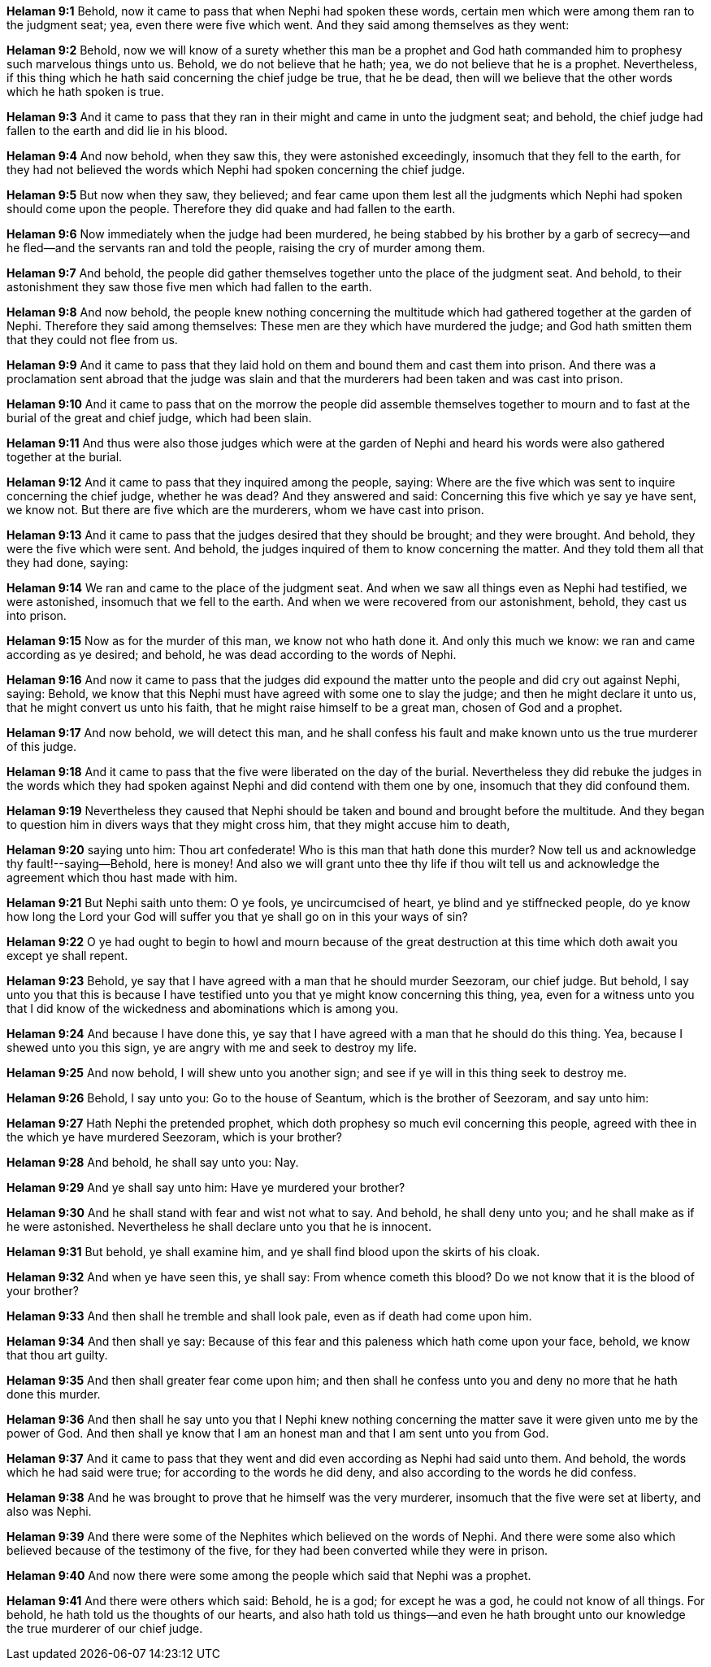*Helaman 9:1* Behold, now it came to pass that when Nephi had spoken these words, certain men which were among them ran to the judgment seat; yea, even there were five which went. And they said among themselves as they went:

*Helaman 9:2* Behold, now we will know of a surety whether this man be a prophet and God hath commanded him to prophesy such marvelous things unto us. Behold, we do not believe that he hath; yea, we do not believe that he is a prophet. Nevertheless, if this thing which he hath said concerning the chief judge be true, that he be dead, then will we believe that the other words which he hath spoken is true.

*Helaman 9:3* And it came to pass that they ran in their might and came in unto the judgment seat; and behold, the chief judge had fallen to the earth and did lie in his blood.

*Helaman 9:4* And now behold, when they saw this, they were astonished exceedingly, insomuch that they fell to the earth, for they had not believed the words which Nephi had spoken concerning the chief judge.

*Helaman 9:5* But now when they saw, they believed; and fear came upon them lest all the judgments which Nephi had spoken should come upon the people. Therefore they did quake and had fallen to the earth.

*Helaman 9:6* Now immediately when the judge had been murdered, he being stabbed by his brother by a garb of secrecy--and he fled--and the servants ran and told the people, raising the cry of murder among them.

*Helaman 9:7* And behold, the people did gather themselves together unto the place of the judgment seat. And behold, to their astonishment they saw those five men which had fallen to the earth.

*Helaman 9:8* And now behold, the people knew nothing concerning the multitude which had gathered together at the garden of Nephi. Therefore they said among themselves: These men are they which have murdered the judge; and God hath smitten them that they could not flee from us.

*Helaman 9:9* And it came to pass that they laid hold on them and bound them and cast them into prison. And there was a proclamation sent abroad that the judge was slain and that the murderers had been taken and was cast into prison.

*Helaman 9:10* And it came to pass that on the morrow the people did assemble themselves together to mourn and to fast at the burial of the great and chief judge, which had been slain.

*Helaman 9:11* And thus were also those judges which were at the garden of Nephi and heard his words were also gathered together at the burial.

*Helaman 9:12* And it came to pass that they inquired among the people, saying: Where are the five which was sent to inquire concerning the chief judge, whether he was dead? And they answered and said: Concerning this five which ye say ye have sent, we know not. But there are five which are the murderers, whom we have cast into prison.

*Helaman 9:13* And it came to pass that the judges desired that they should be brought; and they were brought. And behold, they were the five which were sent. And behold, the judges inquired of them to know concerning the matter. And they told them all that they had done, saying:

*Helaman 9:14* We ran and came to the place of the judgment seat. And when we saw all things even as Nephi had testified, we were astonished, insomuch that we fell to the earth. And when we were recovered from our astonishment, behold, they cast us into prison.

*Helaman 9:15* Now as for the murder of this man, we know not who hath done it. And only this much we know: we ran and came according as ye desired; and behold, he was dead according to the words of Nephi.

*Helaman 9:16* And now it came to pass that the judges did expound the matter unto the people and did cry out against Nephi, saying: Behold, we know that this Nephi must have agreed with some one to slay the judge; and then he might declare it unto us, that he might convert us unto his faith, that he might raise himself to be a great man, chosen of God and a prophet.

*Helaman 9:17* And now behold, we will detect this man, and he shall confess his fault and make known unto us the true murderer of this judge.

*Helaman 9:18* And it came to pass that the five were liberated on the day of the burial. Nevertheless they did rebuke the judges in the words which they had spoken against Nephi and did contend with them one by one, insomuch that they did confound them.

*Helaman 9:19* Nevertheless they caused that Nephi should be taken and bound and brought before the multitude. And they began to question him in divers ways that they might cross him, that they might accuse him to death,

*Helaman 9:20* saying unto him: Thou art confederate! Who is this man that hath done this murder? Now tell us and acknowledge thy fault!--saying--Behold, here is money! And also we will grant unto thee thy life if thou wilt tell us and acknowledge the agreement which thou hast made with him.

*Helaman 9:21* But Nephi saith unto them: O ye fools, ye uncircumcised of heart, ye blind and ye stiffnecked people, do ye know how long the Lord your God will suffer you that ye shall go on in this your ways of sin?

*Helaman 9:22* O ye had ought to begin to howl and mourn because of the great destruction at this time which doth await you except ye shall repent.

*Helaman 9:23* Behold, ye say that I have agreed with a man that he should murder Seezoram, our chief judge. But behold, I say unto you that this is because I have testified unto you that ye might know concerning this thing, yea, even for a witness unto you that I did know of the wickedness and abominations which is among you.

*Helaman 9:24* And because I have done this, ye say that I have agreed with a man that he should do this thing. Yea, because I shewed unto you this sign, ye are angry with me and seek to destroy my life.

*Helaman 9:25* And now behold, I will shew unto you another sign; and see if ye will in this thing seek to destroy me.

*Helaman 9:26* Behold, I say unto you: Go to the house of Seantum, which is the brother of Seezoram, and say unto him:

*Helaman 9:27* Hath Nephi the pretended prophet, which doth prophesy so much evil concerning this people, agreed with thee in the which ye have murdered Seezoram, which is your brother?

*Helaman 9:28* And behold, he shall say unto you: Nay.

*Helaman 9:29* And ye shall say unto him: Have ye murdered your brother?

*Helaman 9:30* And he shall stand with fear and wist not what to say. And behold, he shall deny unto you; and he shall make as if he were astonished. Nevertheless he shall declare unto you that he is innocent.

*Helaman 9:31* But behold, ye shall examine him, and ye shall find blood upon the skirts of his cloak.

*Helaman 9:32* And when ye have seen this, ye shall say: From whence cometh this blood? Do we not know that it is the blood of your brother?

*Helaman 9:33* And then shall he tremble and shall look pale, even as if death had come upon him.

*Helaman 9:34* And then shall ye say: Because of this fear and this paleness which hath come upon your face, behold, we know that thou art guilty.

*Helaman 9:35* And then shall greater fear come upon him; and then shall he confess unto you and deny no more that he hath done this murder.

*Helaman 9:36* And then shall he say unto you that I Nephi knew nothing concerning the matter save it were given unto me by the power of God. And then shall ye know that I am an honest man and that I am sent unto you from God.

*Helaman 9:37* And it came to pass that they went and did even according as Nephi had said unto them. And behold, the words which he had said were true; for according to the words he did deny, and also according to the words he did confess.

*Helaman 9:38* And he was brought to prove that he himself was the very murderer, insomuch that the five were set at liberty, and also was Nephi.

*Helaman 9:39* And there were some of the Nephites which believed on the words of Nephi. And there were some also which believed because of the testimony of the five, for they had been converted while they were in prison.

*Helaman 9:40* And now there were some among the people which said that Nephi was a prophet.

*Helaman 9:41* And there were others which said: Behold, he is a god; for except he was a god, he could not know of all things. For behold, he hath told us the thoughts of our hearts, and also hath told us things--and even he hath brought unto our knowledge the true murderer of our chief judge.

